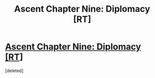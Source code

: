 #+TITLE: Ascent Chapter Nine: Diplomacy [RT]

* [[https://ascentuniverse.wordpress.com/2017/11/24/chapter-ix-diplomacy/][Ascent Chapter Nine: Diplomacy [RT]]]
:PROPERTIES:
:Score: 2
:DateUnix: 1511559398.0
:DateShort: 2017-Nov-25
:END:
[deleted]

